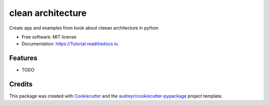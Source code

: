 ==================
clean architecture
==================


.. image:: https://img.shields.io/pypi/v/Tutorial.svg
        :target: https://pypi.python.org/pypi/Tutorial

.. image:: https://img.shields.io/travis/sam01ln12/Tutorial.svg
        :target: https://travis-ci.com/sam01ln12/Tutorial

.. image:: https://readthedocs.org/projects/Tutorial/badge/?version=latest
        :target: https://Tutorial.readthedocs.io/en/latest/?badge=latest
        :alt: Documentation Status




Create app and examples from book about cleean architecture in python


* Free software: MIT license
* Documentation: https://Tutorial.readthedocs.io.


Features
--------

* TODO

Credits
-------

This package was created with Cookiecutter_ and the `audreyr/cookiecutter-pypackage`_ project template.

.. _Cookiecutter: https://github.com/audreyr/cookiecutter
.. _`audreyr/cookiecutter-pypackage`: https://github.com/audreyr/cookiecutter-pypackage
